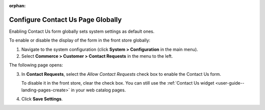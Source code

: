 :orphan:

.. _sys--conf--commerce--customer--contact-request-global:

Configure Contact Us Page Globally
----------------------------------

.. begin

Enabling Contact Us form globally sets system settings as default ones.

To enable or disable the display of the form in the front store globally:

1. Navigate to the system configuration (click **System > Configuration** in the main menu).
2. Select **Commerce > Customer > Contact Requests** in the menu to the left.

The following page opens:

.. image:: /user_guide/img/system/configuration/contact_us/ContactUseSysConfig.png


3. In **Contact Requests**, select the *Allow Contact Requests* check box to enable the Contact Us form.

   To disable it in the front store, clear the check box. You can still use the :ref:`Contact Us widget <user-guide--landing-pages-create>` in your web catalog pages.

4. Click **Save Settings**.

.. finish
